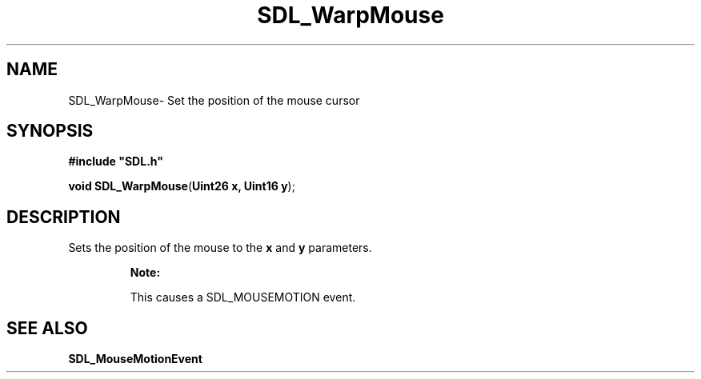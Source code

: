 .TH "SDL_WarpMouse" "3" "Thu 12 Oct 2000, 13:52" "SDL" "SDL API Reference" 
.SH "NAME"
SDL_WarpMouse\- Set the position of the mouse cursor
.SH "SYNOPSIS"
.PP
\fB#include "SDL\&.h"
.sp
\fBvoid \fBSDL_WarpMouse\fP\fR(\fBUint26 x, Uint16 y\fR);
.SH "DESCRIPTION"
.PP
Sets the position of the mouse to the \fBx\fR and \fBy\fR parameters\&.
.PP
.RS
\fBNote:  
.PP
This causes a SDL_MOUSEMOTION event\&.
.RE
.SH "SEE ALSO"
.PP
\fI\fBSDL_MouseMotionEvent\fR\fR
...\" created by instant / docbook-to-man, Thu 12 Oct 2000, 13:52
